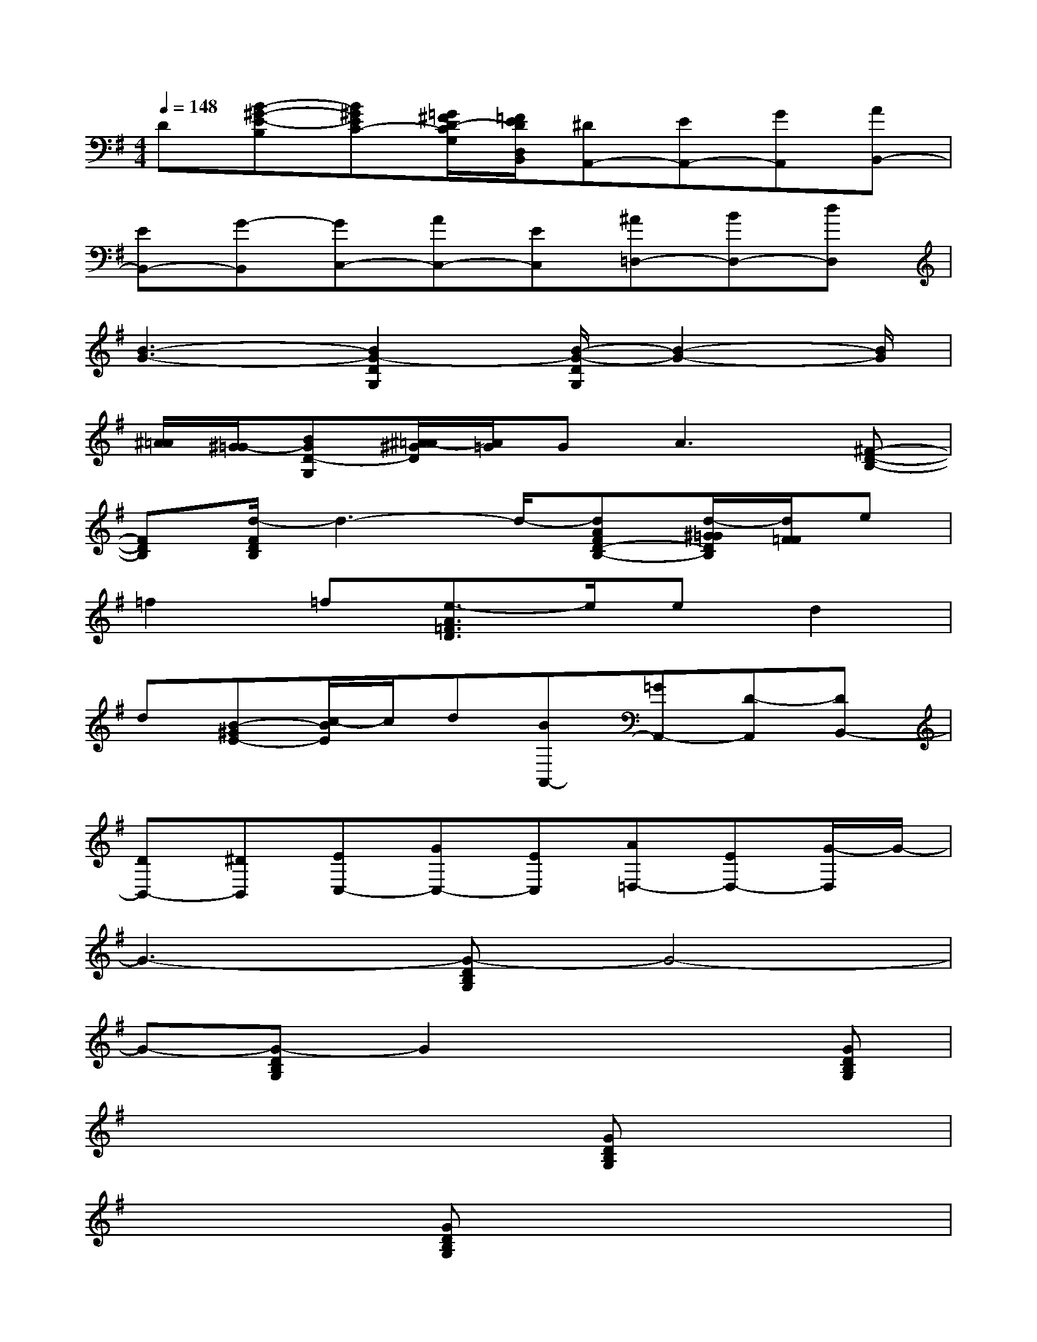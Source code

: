 X:1
T:
M:4/4
L:1/8
Q:1/4=148
K:G%1sharps
V:1
D[B-^G-E-B,][B^GEC-][=G/2^F/2D/2-C/2G,/2][=F/2E/2D/2D,/2B,,/2][^DA,,-][EA,,-][GA,,][AB,,-]|
[EB,,-][G-B,,][GC,-][AC,-][EC,][^A=D,-][BD,-][dD,]|
[B3-G3-][B2G2-D2G,2][B/2-G/2-D/2G,/2][B2-G2-][B/2G/2]|
[^A/2=A/2][^G/2=G/2-][BGD-G,][^A/2=A/2-^G/2D/2][A/2=G/2]G2<A2[^F-D-B,-]|
[FDB,][d/2-F/2D/2B,/2]d3-d/2-[dAFD-B,-][d/2-^G/2=G/2D/2B,/2][d/2F/2=F/2]e|
=f2=f[e3/2-A3/2=F3/2D3/2]e/2ed2|
d[B-^GE-][c/2-B/2E/2]c/2d[BA,,-][=GA,,-][D-A,,][DB,,-]|
[DB,,-][^DB,,][EC,-][GC,-][EC,][A=D,-][ED,-][G/2-D,/2]G/2-|
G3-[G-DB,G,]G4-|
G-[G-DB,G,]G2x3[GDB,G,]|
x4x[GDB,G,]x2|
x3[GDB,G,]x4|
x[GDB,G,]x4x[GEB,G,]|
x4x[G2D2B,2G,2][G/2D/2B,/2G,/2]x/2|
x3[GDB,G,]x4|
x[GDB,G,]x4x[GDB,G,]